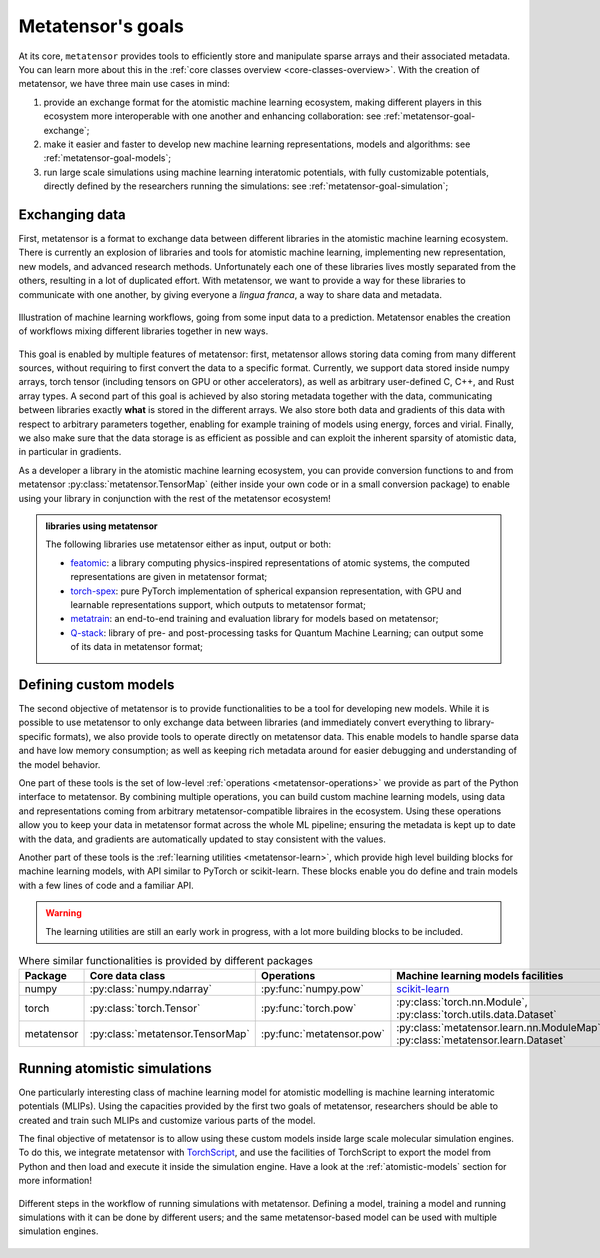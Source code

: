 .. _goals:

Metatensor's goals
==================

At its core, ``metatensor`` provides tools to efficiently store and manipulate
sparse arrays and their associated metadata. You can learn more about this in
the :ref:`core classes overview <core-classes-overview>`. With the creation of
metatensor, we have three main use cases in mind:

1. provide an exchange format for the atomistic machine learning ecosystem,
   making different players in this ecosystem more interoperable with one
   another and enhancing collaboration: see :ref:`metatensor-goal-exchange`;
2. make it easier and faster to develop new machine learning representations,
   models and algorithms: see :ref:`metatensor-goal-models`;
3. run large scale simulations using machine learning interatomic potentials,
   with fully customizable potentials, directly defined by the researchers
   running the simulations: see :ref:`metatensor-goal-simulation`;

.. _metatensor-goal-exchange:

Exchanging data
^^^^^^^^^^^^^^^

First, metatensor is a format to exchange data between different libraries in the
atomistic machine learning ecosystem. There is currently an explosion of
libraries and tools for atomistic machine learning, implementing new
representation, new models, and advanced research methods. Unfortunately each
one of these libraries lives mostly separated from the others, resulting in a
lot of duplicated effort. With metatensor, we want to provide a way for these
libraries to communicate with one another, by giving everyone a *lingua franca*,
a way to share data and metadata.

.. figure:: /../static/images/goal-exchange.*
    :width: 400px
    :align: center

    Illustration of machine learning workflows, going from some input data to a
    prediction. Metatensor enables the creation of workflows mixing different
    libraries together in new ways.

This goal is enabled by multiple features of metatensor: first, metatensor allows
storing data coming from many different sources, without requiring to first
convert the data to a specific format. Currently, we support data stored inside
numpy arrays, torch tensor (including tensors on GPU or other accelerators), as
well as arbitrary user-defined C, C++, and Rust array types. A second part of
this goal is achieved by also storing metadata together with the data,
communicating between libraries exactly **what** is stored in the different
arrays. We also store both data and gradients of this data with respect to
arbitrary parameters together, enabling for example training of models using
energy, forces and virial. Finally, we also make sure that the data storage is
as efficient as possible and can exploit the inherent sparsity of atomistic
data, in particular in gradients.

As a developer a library in the atomistic machine learning ecosystem, you can
provide conversion functions to and from metatensor
:py:class:`metatensor.TensorMap` (either inside your own code or in a small
conversion package) to enable using your library in conjunction with the rest of
the metatensor ecosystem!

.. admonition:: libraries using metatensor

    The following libraries use metatensor either as input, output or both:

    - `featomic <https://github.com/metatensor/featomic/>`_: a library computing
      physics-inspired representations of atomic systems, the computed
      representations are given in metatensor format;
    - `torch-spex <https://github.com/lab-cosmo/torch-spex/>`_: pure PyTorch
      implementation of spherical expansion representation, with GPU and
      learnable representations support, which outputs to metatensor format;
    - `metatrain <https://github.com/lab-cosmo/metatrain/>`_: an
      end-to-end training and evaluation library for models based on metatensor;
    - `Q-stack <https://github.com/lcmd-epfl/Q-stack/>`_: library of pre- and
      post-processing tasks for Quantum Machine Learning; can output some of its
      data in metatensor format;

.. _metatensor-goal-models:

Defining custom models
^^^^^^^^^^^^^^^^^^^^^^

The second objective of metatensor is to provide functionalities to be a tool
for developing new models. While it is possible to use metatensor to only
exchange data between libraries (and immediately convert everything to
library-specific formats), we also provide tools to operate directly on
metatensor data. This enable models to handle sparse data and have low memory
consumption; as well as keeping rich metadata around for easier debugging and
understanding of the model behavior.

One part of these tools is the set of low-level :ref:`operations
<metatensor-operations>` we provide as part of the Python interface to
metatensor. By combining multiple operations, you can build custom machine
learning models, using data and representations coming from arbitrary
metatensor-compatible libraires in the ecosystem. Using these operations allow
you to keep your data in metatensor format across the whole ML pipeline;
ensuring the metadata is kept up to date with the data, and gradients are
automatically updated to stay consistent with the values.

Another part of these tools is the :ref:`learning utilities <metatensor-learn>`,
which provide high level building blocks for machine learning models, with API
similar to PyTorch or scikit-learn. These blocks enable you do define and train
models with a few lines of code and a familiar API.

.. warning::

    The learning utilities are still an early work in progress, with a lot more
    building blocks to be included.

.. table:: Where similar functionalities is provided by different packages
    :widths: auto

    +-------------+----------------------------------+---------------------------+----------------------------------------------+
    |  Package    | Core data class                  |  Operations               |  Machine learning models facilities          |
    +=============+==================================+===========================+==============================================+
    |  numpy      | :py:class:`numpy.ndarray`        | :py:func:`numpy.pow`      |  `scikit-learn`_                             |
    +-------------+----------------------------------+---------------------------+----------------------------------------------+
    |  torch      | :py:class:`torch.Tensor`         | :py:func:`torch.pow`      | :py:class:`torch.nn.Module`,                 |
    |             |                                  |                           | :py:class:`torch.utils.data.Dataset`         |
    +-------------+----------------------------------+---------------------------+----------------------------------------------+
    |  metatensor | :py:class:`metatensor.TensorMap` | :py:func:`metatensor.pow` | :py:class:`metatensor.learn.nn.ModuleMap`,   |
    |             |                                  |                           | :py:class:`metatensor.learn.Dataset`         |
    +-------------+----------------------------------+---------------------------+----------------------------------------------+


.. _scikit-learn: https://scikit-learn.org/

.. _metatensor-goal-simulation:

Running atomistic simulations
^^^^^^^^^^^^^^^^^^^^^^^^^^^^^

One particularly interesting class of machine learning model for atomistic
modelling is machine learning interatomic potentials (MLIPs). Using the
capacities provided by the first two goals of metatensor, researchers should be
able to created and train such MLIPs and customize various parts of the model.

The final objective of metatensor is to allow using these custom models inside
large scale molecular simulation engines. To do this, we integrate metatensor
with `TorchScript <https://pytorch.org/docs/stable/jit.html>`_, and use the
facilities of TorchScript to export the model from Python and then load and
execute it inside the simulation engine. Have a look at the
:ref:`atomistic-models` section for more information!

.. figure:: /../static/images/goal-simulations.*
    :width: 500px
    :align: center

    Different steps in the workflow of running simulations with metatensor.
    Defining a model, training a model and running simulations with it can be
    done by different users; and the same metatensor-based model can be used
    with multiple simulation engines.
